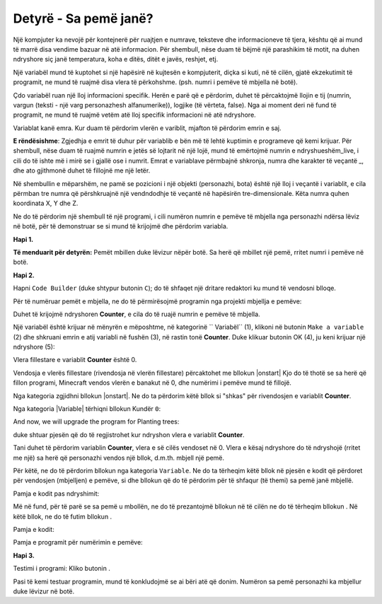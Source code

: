 Detyrë - Sa pemë janë?
=========================================

Një kompjuter ka nevojë për kontejnerë për ruajtjen e numrave, teksteve dhe informacioneve të tjera, kështu që ai mund të marrë disa vendime bazuar në atë informacion. Për shembull, nëse duam të bëjmë një parashikim të motit, na duhen ndryshore siç janë temperatura, koha e ditës, ditët e javës, reshjet, etj.

Një variabël mund të kuptohet si një hapësirë ​​në kujtesën e kompjuterit, diçka si kuti, në të cilën, gjatë ekzekutimit të programit, ne mund të ruajmë disa vlera të përkohshme. (psh. numri i pemëve të mbjella në botë).

Çdo variabël ruan një lloj informacioni specifik. Herën e parë që e përdorim, duhet të përcaktojmë llojin e tij (numrin, vargun (teksti - një varg personazhesh alfanumerike)), logjike (të vërteta, false). Nga ai moment deri në fund të programit, ne mund të ruajmë vetëm atë lloj specifik informacioni në atë ndryshore.

Variablat kanë emra. Kur duam të përdorim vlerën e variblit, mjafton të përdorim emrin e saj.

**E rëndësishme**: Zgjedhja e emrit të duhur për variablib e bën më të lehtë kuptimin e programeve që kemi krijuar. Për shembull, nëse duam të ruajmë numrin e jetës së lojtarit në një lojë, mund të emërtojmë numrin e ndryshueshëm_live, i cili do të ishte më i mirë se i gjallë ose i numrit. Emrat e variablave përmbajnë shkronja, numra dhe karakter të veçantë _, dhe ato gjithmonë duhet të fillojnë me një letër.

Në shembullin e mëparshëm, ne pamë se pozicioni i një objekti (personazhi, bota) është një lloj i veçantë i variablit, e cila përmban tre numra që përshkruajnë një vendndodhje të veçantë në hapësirën tre-dimensionale. Këta numra quhen koordinata X, Y dhe Z.

Ne do të përdorim një shembull të një programi, i cili numëron numrin e pemëve të mbjella nga personazhi ndërsa lëviz në botë, për të demonstruar se si mund të krijojmë dhe përdorim variabla.

**Hapi 1.**

**Të menduarit për detyrën:** Pemët mbillen duke lëvizur nëpër botë. Sa herë që mbillet një pemë, rritet numri i pemëve në botë.

**Hapi 2.**

Hapni ``Code Builder`` (duke shtypur butonin ``C``); do të shfaqet një dritare redaktori ku mund të vendosni blloqe.

Për të numëruar pemët e mbjella, ne do të përmirësojmë programin nga projekti mbjellja e pemëve:

.. image:: ../_images/_imageMinecraft/55.png
          :align: center

Duhet të krijojmë ndryshoren **Counter**, e cila do të ruajë numrin e pemëve të mbjella.

Një variabël është krijuar në mënyrën e mëposhtme, në kategorinë `` Variabël`` (1), klikoni në butonin ``Make a variable`` (2) dhe shkruani emrin e atij variabli në fushën (3), në rastin tonë **Counter**. Duke klikuar butonin OK (4), ju keni krijuar një ndryshore (5):

.. image:: ../_images/_imageMinecraft/53.png
          :align: center

Vlera fillestare e variablit **Counter** është 0.

Vendosja e vlerës fillestare (rivendosja në vlerën fillestare) përcaktohet me bllokun |onstart| Kjo do të thotë se sa herë që fillon programi, Minecraft vendos vlerën e banakut në 0, dhe numërimi i pemëve mund të fillojë.

.. |start| image:: ../_images/_imageMinecraft/28.png
          :width: 150px

.. |Loops| image:: ../_images/_imageMinecraft/2_.png
          :width: 100px

.. |Variables| image:: ../_images/_imageMinecraft/3_.png
          :width: 100px

.. |set| image:: ../_images/_imageMinecraft/4_.png

Nga kategoria |Loops| zgjidhni bllokun |onstart|. Ne do ta përdorim këtë bllok si "shkas" për rivendosjen e variablit **Counter**.

Nga kategoria |Variable| tërhiqni bllokun |set| Kundër ``0``:

.. image:: ../_images/_imageMinecraft/54.png
          :align: center

And now, we will upgrade the program for Planting trees:

.. image:: ../_images/_imageMinecraft/55.png
          :align: center

duke shtuar pjesën që do të regjistrohet kur ndryshon vlera e variablit **Counter**.

Tani duhet të përdorim variablin **Counter**, vlera e së cilës vendoset në 0. Vlera e kësaj ndryshore do të ndryshojë (rritet me një) sa herë që personazhi vendos një bllok, d.m.th. mbjell një pemë.

Për këtë, ne do të përdorim bllokun |change| nga kategoria ``Variable``. Ne do ta tërheqim këtë bllok në pjesën e kodit që përdoret për vendosjen (mbjelljen) e pemëve, si dhe bllokun që do të përdorim për të shfaqur (të themi) sa pemë janë mbjellë.

.. |change| image:: ../_images/_imageMinecraft/6_.png

Pamja e kodit pas ndryshimit:

.. image:: ../_images/_imageMinecraft/56.png
          :align: center


Më në fund, për të parë se sa pemë u mbollën, ne do të prezantojmë bllokun |chat| në të cilën ne do të tërheqim bllokun |say|. Në këtë bllok, ne do të futim bllokun |Broj|.

.. |chat| image:: ../_images/_imageMinecraft/8_.png
.. |say| image:: ../_images/_imageMinecraft/27.png
            :width: 100px
.. |Broj| image:: ../_images/_imageMinecraft/9_.png

Pamja e kodit:

.. image:: ../_images/_imageMinecraft/58.png
          :align: center

Pamja e programit për numërimin e pemëve:

.. image:: ../_images/_imageMinecraft/59.png
          :align: center

**Hapi 3.**

Testimi i programi:
Kliko butonin |Play|.

.. |Play| image:: ../_images/_imageMinecraft/15.png
          :width: 40px

.. image:: ../_images/_imageMinecraft/57.png
          :align: center

Pasi të kemi testuar programin, mund të konkludojmë se ai bëri atë që donim. Numëron sa pemë personazhi ka mbjellur duke lëvizur në botë.
